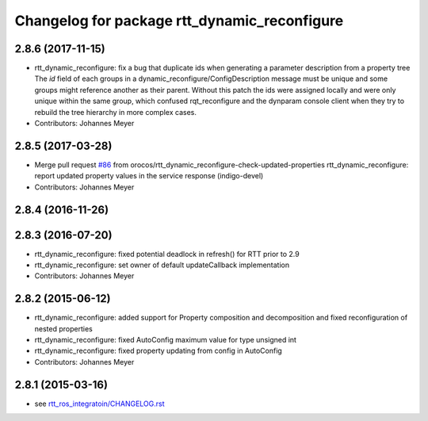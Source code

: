 ^^^^^^^^^^^^^^^^^^^^^^^^^^^^^^^^^^^^^^^^^^^^^
Changelog for package rtt_dynamic_reconfigure
^^^^^^^^^^^^^^^^^^^^^^^^^^^^^^^^^^^^^^^^^^^^^

2.8.6 (2017-11-15)
------------------
* rtt_dynamic_reconfigure: fix a bug that duplicate ids when generating a parameter description from a property tree
  The `id` field of each groups in a dynamic_reconfigure/ConfigDescription message must be unique and some groups
  might reference another as their parent. Without this patch the ids were assigned locally and were only unique within
  the same group, which confused rqt_reconfigure and the dynparam console client when they try to rebuild the tree
  hierarchy in more complex cases.
* Contributors: Johannes Meyer

2.8.5 (2017-03-28)
------------------
* Merge pull request `#86 <https://github.com/orocos/rtt_ros_integration/issues/86>`_ from orocos/rtt_dynamic_reconfigure-check-updated-properties
  rtt_dynamic_reconfigure: report updated property values in the service response (indigo-devel)
* Contributors: Johannes Meyer

2.8.4 (2016-11-26)
------------------

2.8.3 (2016-07-20)
------------------
* rtt_dynamic_reconfigure: fixed potential deadlock in refresh() for RTT prior to 2.9
* rtt_dynamic_reconfigure: set owner of default updateCallback implementation
* Contributors: Johannes Meyer

2.8.2 (2015-06-12)
------------------
* rtt_dynamic_reconfigure: added support for Property composition and decomposition and fixed reconfiguration of nested properties
* rtt_dynamic_reconfigure: fixed AutoConfig maximum value for type unsigned int
* rtt_dynamic_reconfigure: fixed property updating from config in AutoConfig
* Contributors: Johannes Meyer

2.8.1 (2015-03-16)
------------------
* see `rtt_ros_integratoin/CHANGELOG.rst <../rtt_ros_integration/CHANGELOG.rst>`_
